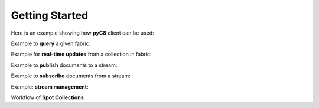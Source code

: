 Getting Started
---------------

Here is an example showing how **pyC8** client can be used:

.. testcode::

   from c8 import C8Client
   import time
   import warnings
   warnings.filterwarnings("ignore")

   region = "qa1-us-east-1.ops.aws.macrometa.io"
   demo_tenant = "demotenant"
   demo_fabric = "demofabric"
   demo_user = "demouser"
   demo_collection = "employees"
   demo_stream = "demostream"

   #--------------------------------------------------------------
   print("Create demo tenant...")
   client = C8Client(protocol='https', host=region, port=443)
   sys_tenant = client.tenant(name=macrometa-admin, fabricname='_system', username='root', password=macrometa-password)

   if not sys_tenant.has_tenant(demo_tenant):
       sys_tenant.create_tenant(demo_tenant, passwd="poweruser")

   #--------------------------------------------------------------

    print("Connect to fabric and get details")
    client = C8Client(protocol='https', host=region, port=443)
    sys_fabric = client.fabric(tenant=macrometa-admin, name='_system', username='root', password=macrometa-password)
    #Returns the list of details of Datacenters
    sys_fabric.dclist_detail()

   #--------------------------------------------------------------
   print("Create under demotenant, demofabric, demouser and assign permissions...")
   demotenant = client.tenant(name=demo_tenant, fabricname='_system', username='root', password='poweruser')

   if not demotenant.has_user(demo_user):
     demotenant.create_user(username=demo_user, password='demouser', active=True)

   if not demotenant.has_fabric(demo_fabric):
     demotenant.create_fabric(name=demo_fabric, dclist=demotenant.dclist())

   demotenant.update_permission(username=demo_user, permission='rw', fabric=demo_fabric)

   #--------------------------------------------------------------
   print("Create and populate employees collection in demofabric...")
   fabric = client.fabric(tenant=demo_tenant, name=demo_fabric, username=demo_user, password='demouser')
   employees = fabric.create_collection('employees') # Create a new collection named "employees".
   employees.add_hash_index(fields=['email'], unique=True) # Add a hash index to the collection.

   employees.insert({'firstname': 'Jean', 'lastname':'Picard', 'email':'jean.picard@macrometa.io'})
   employees.insert({'firstname': 'James', 'lastname':'Kirk', 'email':'james.kirk@macrometa.io'})
   employees.insert({'firstname': 'Han', 'lastname':'Solo', 'email':'han.solo@macrometa.io'})
   employees.insert({'firstname': 'Bruce', 'lastname':'Wayne', 'email':'bruce.wayne@macrometa.io'})

   #--------------------------------------------------------------
   print("query employees collection...")
   cursor = fabric.c8ql.execute('FOR employee IN employees RETURN employee') # Execute a C8QL query
   docs = [document for document in cursor]
   print(docs)

   #--------------------------------------------------------------
   print("Create global & local streams in demofabric...")
   fabric.create_stream(demo_stream, local=False)
   fabric.create_stream(demo_stream, local=True)

   streams = fabric.streams()
   print("streams:", streams)

   #--------------------------------------------------------------
   #sys_tenant.delete_tenant(demo_tenant)



Example to **query** a given fabric:

.. testcode::

  from c8 import C8Client
  import json
  import warnings
  warnings.filterwarnings("ignore")

  region = "qa1-us-east-1.ops.aws.macrometa.io"

  #--------------------------------------------------------------
  print("query employees collection...")
  client = C8Client(protocol='https', host=region, port=443)
  fabric = client.fabric(tenant="demotenant", name="demofabric", username="demouser", password='poweruser')
  #get fabric details
  fabric.fabrics_detail()
  cursor = fabric.c8ql.execute('FOR employee IN employees RETURN employee') # Execute a C8QL query
  docs = [document for document in cursor]
  print(docs)



Example for **real-time updates** from a collection in fabric:

.. testcode::

  from c8 import C8Client
  import warnings
  warnings.filterwarnings("ignore")

  region = "qa1-us-east-1.ops.aws.macrometa.io"

  def callback_fn(event):
      print(event)

  #--------------------------------------------------------------
  print("Subscribe to employees collection...")
  client = C8Client(protocol='https', host=region, port=443)
  fabric = client.fabric(tenant="demotenant", name="demofabric", username="demouser", password='poweruser')
  fabric.on_change("employees", callback=callback_fn)
  


Example to **publish** documents to a stream:

.. testcode::

  from c8 import C8Client
  import time
  import warnings
  warnings.filterwarnings("ignore")

  region = "qa1-us-east-1.ops.aws.macrometa.io"

  #--------------------------------------------------------------
  print("publish messages to stream...")
  client = C8Client(protocol='https', host=region, port=443)
  fabric = client.fabric(tenant="demotenant", name="demofabric", username="demouser", password='poweruser')
  stream = fabric.stream()
  producer = stream.create_producer("demostream", local=False)
  for i in range(10):
      msg = "Hello from " + region + "("+ str(i) +")"
      producer.send(msg.encode('utf-8'))
      time.sleep(10) #sec
    


Example to **subscribe** documents from a stream:

.. testcode::

   from c8 import C8Client
   import warnings
   warnings.filterwarnings("ignore")

   region = "qa1-us-east-1.ops.aws.macrometa.io"

   #--------------------------------------------------------------
   print("consume messages from stream...")
   client = C8Client(protocol='https', host=region, port=443)
   fabric = client.fabric(tenant="demotenant", name="demofabric", username="demouser", password='poweruser')
   stream_collection = fabric.stream()
   subscriber = stream_collection.subscribe("demostream",local=False, subscription_name="demosub", consumer_type= stream_collection.CONSUMER_TYPES.EXCLUSIVE)
   #you can subscribe using consumer_types option.
   for i in range(10):
       msg = subscriber.receive()
       print("Received message '{}' id='{}'".format(msg.data(), msg.message_id()))
       subscriber.acknowledge(msg)
    


Example: **stream management**:

.. testcode::

    #get_stream_stats
    stream_collection.get_stream_stats('demostream', local=False) #for global persistent stream

    #Skip all messages on a stream subscription
    stream_collection.skip_all_messages_for_subscription('demostream', 'demosub')

    #Skip num messages on a topic subscription
    stream_collection.skip_messages_for_subscription('demostream', 'demosub', 10)

    #Expire messages for a given subscription of a stream.
    #expire time is in seconds
    stream_collection.expire_messages_for_subscription('demostream', 'demosub', 2)

    #Expire messages on all subscriptions of stream
    stream_collection.expire_messages_for_subscriptions('demostream',2)

    #Reset subscription to message position to closest timestamp
    #time is in milli-seconds
    stream_collection.reset_message_subscription_by_timestamp('demostream','demosub', 5)

    #Reset subscription to message position closest to given position
    #stream_collection.reset_message_for_subscription('demostream', 'demosub')

    #stream_collection.reset_message_subscription_by_position('demostream','demosub', 4)

    #trigger compaction status
    stream_collection.put_stream_compaction_status('demostream')

    #get stream compaction status
    stream_collection.get_stream_compaction_status('demostream')

    #Unsubscribes the given subscription on all streams on a stream fabric
    stream_collection.unsubscribe('demosub')

    #delete subscription of a stream
    #stream_collection.delete_stream_subscription('demostream', 'demosub' , local=False)

Workflow of **Spot Collections**

.. testcode::

    from c8 import C8Client

    # Initialize the client for C8DB.
    client = C8Client(protocol='http', host='localhost', port=8529)

    #Step 1: Make one of the regions in the fed as the Spot Region
    # Connect to System admin
    sys_tenant = client.tenant(name=macrometa-admin, fabricname='_system', username='root', password=macrometa-password)
    #Make REGION-1 as spot-region
    sys_tenant.assign_dc_spot('REGION-1',spot_region=True)

    #Make REGION-2 as spot-region
    sys_tenant.assign_dc_spot('REGION-2',spot_region=True)

    #Step 2: Create a geo-fabric and pass one of the spot regions. You can use the SPOT_CREATION_TYPES for the same. If you use AUTOMATIC, a random spot region will be assigned by the system.
    # If you specify None, a geo-fabric is created without the spot properties. If you specify spot region,pass the corresponding spot region in the spot_dc parameter.
    dcl = sys_tenant.dclist()
    fabric = client.fabric(tenant='guest', name='_system', username='root', password='guest')
    fabric.create_fabric('spot-geo-fabric', dclist=dcl,spot_creation_type= fabric.SPOT_CREATION_TYPES.SPOT_REGION, spot_dc='REGION-1')

    #Step 3: Create spot collection in 'spot-geo-fabric'
    spot_collection = fabric.create_collection('spot-collection', spot_collection=True)

    #Step 4: Update Spot primary region of the geo-fabric. To change it, we need system admin credentials
    sys_fabric = client.fabric(tenant=macrometa-admin, name='_system', username='root', password=macrometa-password)
    sys_fabric.update_spot_region('guest', 'spot-geo-fabric', 'REGION-2')

